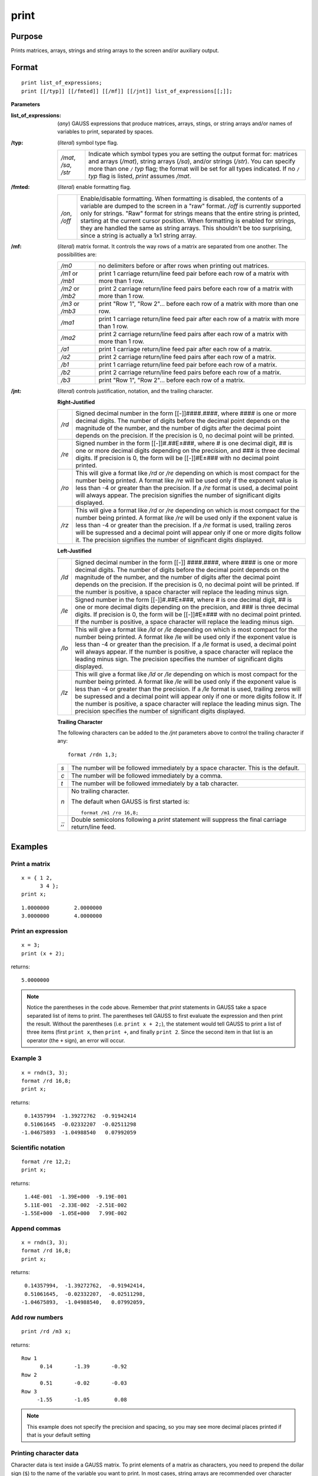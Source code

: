 
print
==============================================

Purpose
----------------

Prints matrices, arrays, strings and string arrays to the screen and/or auxiliary output.

.. _print:
.. index:: print

Format
----------------

::

    print list_of_expressions;
    print [[/typ]] [[/fmted]] [[/mf]] [[/jnt]] list_of_expressions[[;]];

**Parameters**

:list_of_expressions: (*any*) GAUSS expressions that produce matrices, arrays, stings, or string arrays
    and/or names of variables to print, separated by spaces.

:/typ: (*literal*) symbol type flag.

    ====================== =====================================================
    */mat*, */sa*, */str*  Indicate which symbol types you are setting the output format for:
                           matrices and arrays (*/mat*), string arrays (*/sa*), and/or strings
                           (*/str*). You can specify more than one ``/`` *typ* flag; the format
                           will be set for all types indicated. If no ``/`` *typ* flag is listed,
                           `print` assumes */mat*.
    ====================== =====================================================

:/fmted: (*literal*) enable formatting flag.

    ============== ===================================================
    */on*, */off*  Enable/disable formatting. When formatting is disabled, the contents of a
                   variable are dumped to the screen in a "raw" format. */off* is currently
                   supported only for strings. "Raw" format for strings means that the entire
                   string is printed, starting at the current cursor position. When formatting is
                   enabled for strings, they are handled the same as string arrays. This shouldn't
                   be too surprising, since a string is actually a 1x1 string array.
    ============== ===================================================

:/mf: (*literal*) matrix format. It controls the way rows of a matrix are separated from one another. The possibilities are:

    ================ =================================================
    */m0*            no delimiters before or after rows when printing out matrices.
    */m1* or */mb1*  print 1 carriage return/line feed pair before each row of a matrix with more than 1 row.
    */m2* or */mb2*  print 2 carriage return/line feed pairs before each row of a matrix with more than 1 row.
    */m3* or */mb3*  print "Row 1", "Row 2"... before each row of a matrix with more than one row.
    */ma1*           print 1 carriage return/line feed pair after each row of a matrix with more than 1 row.
    */ma2*           print 2 carriage return/line feed pairs after each row of a matrix with more than 1 row.
    */a1*            print 1 carriage return/line feed pair after each row of a matrix.
    */a2*            print 2 carriage return/line feed pairs after each row of a matrix.
    */b1*            print 1 carriage return/line feed pair before each row of a matrix.
    */b2*            print 2 carriage return/line feed pairs before each row of a matrix.
    */b3*            print "Row 1", "Row 2"... before each row of a matrix.
    ================ =================================================

:/jnt: (*literal*) controls justification, notation, and the trailing character.

    **Right-Justified**

    ====== =======================================================
    */rd*  Signed decimal number in the form [[-]]####.####, where #### is
           one or more decimal digits. The number of digits before the decimal
           point depends on the magnitude of the number, and the number of digits
           after the decimal point depends on the precision. If the precision is 0,
           no decimal point will be printed.
    */re*  Signed number in the form [[-]]#.##E±###, where # is one decimal digit,
           ## is one or more decimal digits depending on the precision, and ### is three
           decimal digits. If precision is 0, the form will be [[-]]#E±### with no decimal
           point printed.
    */ro*  This will give a format like */rd* or */re* depending on which is most compact
           for the number being printed. A format like */re* will be used only if the exponent
           value is less than -4 or greater than the precision. If a */re* format is used,
           a decimal point will always appear. The precision signifies the number
           of significant digits displayed.
    */rz*  This will give a format like */rd* or */re* depending on which is most compact
           for the number being printed. A format like */re* will be used only if the
           exponent value is less than -4 or greater than the precision. If a */re*
           format is used, trailing zeros will be supressed and a decimal point will appear
           only if one or more digits follow it. The precision signifies the number of significant
           digits displayed.
    ====== =======================================================

    **Left-Justified**

    ====== =======================================================
    */ld*  Signed decimal number in the form [[-]] ####.####, where #### is one or
           more decimal digits. The number of digits before the decimal point depends
           on the magnitude of the number, and the number of digits after the decimal
           point depends on the precision. If the precision is 0, no decimal point will
           be printed. If the number is positive, a space character will replace the
           leading minus sign.
    */le*  Signed number in the form [[-]]#.##E±###, where # is one decimal digit, ## is
           one or more decimal digits depending on the precision, and ### is three decimal
           digits. If precision is 0, the form will be [[-]]#E±### with no decimal point
           printed. If the number is positive, a space character will replace the leading minus sign.
    */lo*  This will give a format like */ld* or */le* depending on which is most compact for the
           number being printed. A format like /le will be used only if the exponent value is
           less than -4 or greater than the precision. If a */le* format is used, a decimal point
           will always appear. If the number is positive, a space character will replace the
           leading minus sign. The precision specifies the number of significant digits displayed.
    */lz*  This will give a format like */ld* or */le* depending on which is most compact for the
           number being printed. A format like */le* will be used only if the exponent value is less
           than -4 or greater than the precision. If a */le* format is used, trailing zeros will be
           supressed and a decimal point will appear only if one or more digits follow it.
           If the number is positive, a space character will replace the leading minus sign.
           The precision specifies the number of significant digits displayed.
    ====== =======================================================

    **Trailing Character**

    The following characters can be added to the */jnt* parameters above to control the trailing character if any:

    ::

        format /rdn 1,3;

    .. list-table::
        :widths: auto

        * - *s*
          - The number will be followed immediately by a space character. This is the default.
        * - *c*
          - The number will be followed immediately by a comma.
        * - *t*
          - The number will be followed immediately by a tab character.
        * - *n*
          - No trailing character.

            The default when GAUSS is first started is:

            ::

                format /m1 /ro 16,8;

        * - *;;*
          - Double semicolons following a `print` statement will suppress the final carriage return/line feed.

Examples
----------------

Print a matrix
++++++++++++++

::

    x = { 1 2,
          3 4 };
    print x;

::

    1.0000000        2.0000000
    3.0000000        4.0000000

Print an expression
+++++++++++++++++++

::

    x = 3;
    print (x + 2);

returns:

::

    5.0000000

.. NOTE:: Notice the parentheses in the code above. Remember that `print` statements in GAUSS take
    a space separated list of items to print. The parentheses tell GAUSS to first evaluate
    the expression and then print the result. Without the parentheses (i.e. ``print x + 2;``),
    the statement would tell GAUSS to print a list of three items (first ``print x``, then
    ``print +``, and finally ``print 2``. Since the second item in that list is an operator
    (the ``+`` sign), an error will occur.

Example 3
+++++++++

::

    x = rndn(3, 3);
    format /rd 16,8;
    print x;

returns:

::

          0.14357994  -1.39272762  -0.91942414
          0.51061645  -0.02332207  -0.02511298
         -1.04675893  -1.04988540   0.07992059

Scientific notation
+++++++++++++++++++

::

    format /re 12,2;
    print x;

returns:

::

      1.44E-001  -1.39E+000  -9.19E-001
      5.11E-001  -2.33E-002  -2.51E-002
     -1.55E+000  -1.05E+000   7.99E-002

Append commas
+++++++++++++

::

    x = rndn(3, 3);
    format /rd 16,8;
    print x;

returns:

::

          0.14357994,  -1.39272762,  -0.91942414,
          0.51061645,  -0.02332207,  -0.02511298,
         -1.04675893,  -1.04988540,   0.07992059,

Add row numbers
+++++++++++++++

::

     print /rd /m3 x;

returns:

::

     Row 1
           0.14       -1.39       -0.92
     Row 2
           0.51       -0.02       -0.03
     Row 3
          -1.55       -1.05        0.08

.. NOTE:: This example does not specify the precision and spacing, so you may see more decimal places printed if that is your default setting

Printing character data
+++++++++++++++++++++++

Character data is text inside a GAUSS matrix. To print elements of a matrix as characters, you need to
prepend the dollar sign (``$``) to the name of the variable you want to print. In most cases,
string arrays are recommended over character matrices..

::

    x = { AGE, PAY, SEX };
    format /m1 8,8;
    print $x;

::

     AGE
     PAY
     SEX

Remarks
-------

The list of expressions MUST be separated by spaces. In `print`
statements, because a space is the delimiter between expressions, NO
SPACES are allowed inside expressions unless they are within index
brackets, quotes, or parentheses.

The printing of special characters is accomplished by the use of the
backslash (``\\``) within double quotes. The options are:

+-------------------+-----------------------------------------------------+
| *\\b*             | backspace (ASCII 8)                                 |
+-------------------+-----------------------------------------------------+
| *\\e*             | escape (ASCII 27)                                   |
+-------------------+-----------------------------------------------------+
| *\\f*             | form feed (ASCII 12)                                |
+-------------------+-----------------------------------------------------+
| *\\g*             | beep (ASCII 7)                                      |
+-------------------+-----------------------------------------------------+
| *\\l*             | line feed (ASCII 10)                                |
+-------------------+-----------------------------------------------------+
| *\\r*             | carriage return (ASCII 13)                          |
+-------------------+-----------------------------------------------------+
| *\\t*             | tab (ASCII 9)                                       |
+-------------------+-----------------------------------------------------+
| *\\###*           | the character whose ASCII value is "###"            |
|                   | (decimal).                                          |
+-------------------+-----------------------------------------------------+

Thus, *\\13\\10* is a carriage return/line feed sequence. The first three
digits will be picked up here. So if the character to follow a special
character is a digit, be sure to use three digits in the escape
sequence. For example: *\\0074* will be interpreted as 2 characters (ASCII
7, "4")

An expression with no assignment operator is an implicit `print` statement.

If ``output on`` has been specified, then all subsequent `print` statements
will be directed to the auxiliary output as well as the window. (See
output.) The `locate` statement has no effect on what will be sent to the
auxiliary output, so all formatting must be accomplished using tab
characters or some other form of serial output.

If the name of the symbol to be printed is prefixed with a ``$``, it is
assumed that the symbol is a matrix of characters.

::

    print $x;

Note that GAUSS makes no distinction between matrices containing
character data and those containing numeric data, so it is the
responsibility of the user to use functions which operate on character
matrices only on those matrices containing character data.

These matrices of character strings have a maximum of 8 characters per
element. A precision of 8 or more should be set when printing out
character matrices or the elements will be truncated.

Complex numbers are printed with the sign of the imaginary half
separating them and an "i" appended to the imaginary half. Also, the
current field width setting (see `format`) refers to the width of field
for each half of the number, so a complex number printed with a field of
8 will actually take (at least) 20 spaces to print.

`print`'ing a sparse matrix results in a table of the non-zero values
contained in the sparse matrix, followed by their corresponding row and
column indices, respectively.

A `print` statement by itself will cause a blank line to be printed:

::

   print;


.. seealso:: Functions :func:`printfm`, :func:`printdos`
